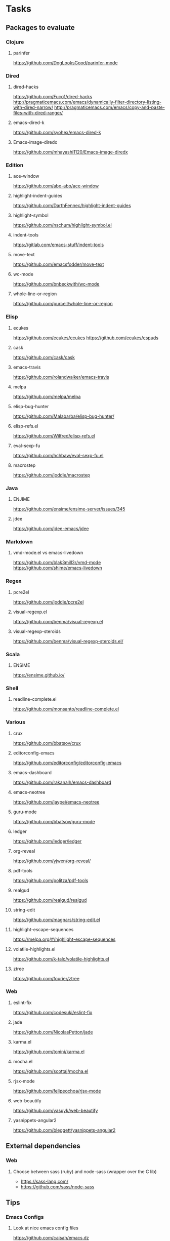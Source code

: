 * Tasks
** Packages to evaluate
*** Clojure
**** parinfer
https://github.com/DogLooksGood/parinfer-mode
*** Dired
**** dired-hacks
https://github.com/Fuco1/dired-hacks
http://pragmaticemacs.com/emacs/dynamically-filter-directory-listing-with-dired-narrow/
http://pragmaticemacs.com/emacs/copy-and-paste-files-with-dired-ranger/
**** emacs-dired-k
https://github.com/syohex/emacs-dired-k
**** Emacs-image-diredx
https://github.com/mhayashi1120/Emacs-image-diredx
*** Edition
**** ace-window
https://github.com/abo-abo/ace-window
**** highlight-indent-guides
https://github.com/DarthFennec/highlight-indent-guides
**** highlight-symbol
https://github.com/nschum/highlight-symbol.el
**** indent-tools
https://gitlab.com/emacs-stuff/indent-tools
**** move-text
https://github.com/emacsfodder/move-text
**** wc-mode
https://github.com/bnbeckwith/wc-mode
**** whole-line-or-region
https://github.com/purcell/whole-line-or-region
*** Elisp
**** ecukes
https://github.com/ecukes/ecukes
https://github.com/ecukes/espuds
**** cask
https://github.com/cask/cask
**** emacs-travis
https://github.com/rolandwalker/emacs-travis
**** melpa
https://github.com/melpa/melpa
**** elisp-bug-hunter
https://github.com/Malabarba/elisp-bug-hunter/
**** elisp-refs.el
https://github.com/Wilfred/elisp-refs.el
**** eval-sexp-fu
https://github.com/hchbaw/eval-sexp-fu.el
**** macrostep
https://github.com/joddie/macrostep
*** Java
**** ENJIME
https://github.com/ensime/ensime-server/issues/345
**** jdee
https://github.com/jdee-emacs/jdee
*** Markdown
**** vmd-mode.el vs emacs-livedown
https://github.com/blak3mill3r/vmd-mode
https://github.com/shime/emacs-livedown
*** Regex
**** pcre2el
https://github.com/joddie/pcre2el
**** visual-regexp.el
https://github.com/benma/visual-regexp.el
**** visual-regexp-steroids
https://github.com/benma/visual-regexp-steroids.el/
*** Scala
**** ENSIME
https://ensime.github.io/
*** Shell
**** readline-complete.el
https://github.com/monsanto/readline-complete.el
*** Various
**** crux
https://github.com/bbatsov/crux
**** editorconfig-emacs
https://github.com/editorconfig/editorconfig-emacs
**** emacs-dashboard
https://github.com/rakanalh/emacs-dashboard
**** emacs-neotree
https://github.com/jaypei/emacs-neotree
**** guru-mode
https://github.com/bbatsov/guru-mode
**** ledger
https://github.com/ledger/ledger
**** org-reveal
https://github.com/yjwen/org-reveal/
**** pdf-tools
https://github.com/politza/pdf-tools
**** realgud
https://github.com/realgud/realgud
**** string-edit
https://github.com/magnars/string-edit.el
**** highlight-escape-sequences
https://melpa.org/#/highlight-escape-sequences
**** volatile-highlights.el
https://github.com/k-talo/volatile-highlights.el
**** ztree
https://github.com/fourier/ztree
*** Web
**** eslint-fix
https://github.com/codesuki/eslint-fix
**** jade
https://github.com/NicolasPetton/jade
**** karma.el
https://github.com/tonini/karma.el
**** mocha.el
https://github.com/scottaj/mocha.el
**** rjsx-mode
https://github.com/felipeochoa/rjsx-mode
**** web-beautify
https://github.com/yasuyk/web-beautify
**** yasnippets-angular2
https://github.com/bleggett/yasnippets-angular2
** External dependencies
*** Web
**** Choose between sass (ruby) and node-sass (wrapper over the C lib)
- https://sass-lang.com/
- https://github.com/sass/node-sass
** Tips
*** Emacs Configs
**** Look at nice emacs config files
https://github.com/caisah/emacs.dz
*** Emacs Lisp
**** Read and write files
http://www.lunaryorn.com/posts/read-and-write-files-in-emacs-lisp.html
*** General
**** Center text
http://www.lunaryorn.com/posts/center-buffer-text-in-emacs.html
**** reposition-window
http://irreal.org/blog/?p=5658
*** Git
**** Try magit-ediff
https://coderwall.com/p/mcrwag/use-magit-ediff-to-resolve-merge-conflicts
**** Try smerge-refine
https://emacs.stackexchange.com/questions/27810/ignoring-newline-changes-in-smerge-diff-mine-other
*** Navigation
**** avy-goto-char-timer
http://irreal.org/blog/?p=5740
*** XML
**** Format XML in Emacs
https://manuel-uberti.github.io/emacs/2016/12/03/xmllint/
